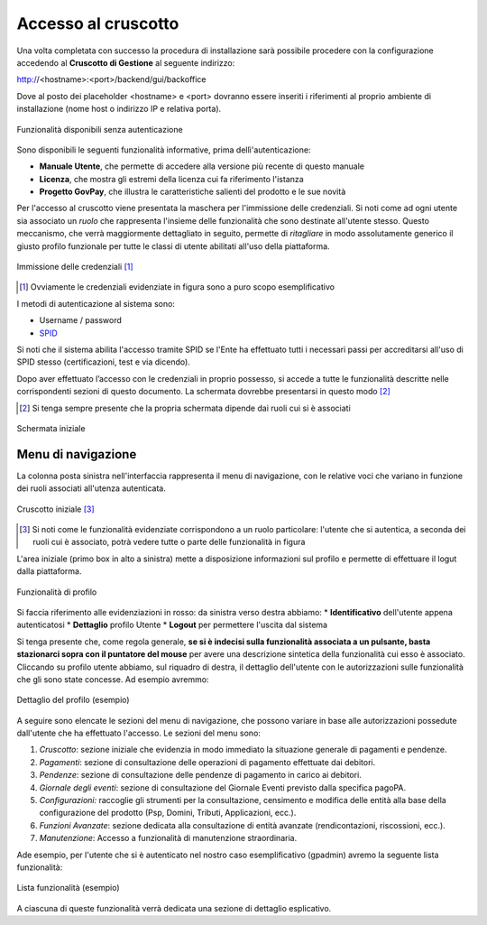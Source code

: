 .. _utente_accesso:

Accesso al cruscotto
====================

Una volta completata con successo la procedura di installazione sarà possibile procedere con la configurazione accedendo al **Cruscotto di Gestione** al seguente indirizzo:

http://<hostname>:<port>/backend/gui/backoffice

Dove al posto dei placeholder <hostname> e <port> dovranno essere inseriti i riferimenti al proprio ambiente di installazione (nome host o indirizzo IP e relativa porta).

.. figure:: ../_images/02FunzionalitaPreAutenticazione.png
   :align: center

   Funzionalità disponibili senza autenticazione
   
Sono disponibili le seguenti funzionalità informative, prima dellì'autenticazione:

*  **Manuale Utente**, che permette di accedere alla versione più recente di questo manuale
*  **Licenza**, che mostra gli estremi della licenza cui fa riferimento l'istanza
*  **Progetto GovPay**, che illustra le caratteristiche salienti del prodotto e le sue novità


Per l'accesso al cruscotto viene presentata la maschera per l'immissione delle credenziali. Si noti come ad ogni 
utente sia associato un *ruolo* che rappresenta l'insieme delle funzionalità che sono destinate all'utente stesso. Questo meccanismo, che verrà maggiormente dettagliato in seguito, permette di *ritagliare* in modo assolutamente generico il giusto profilo funzionale per tutte le classi di utente abilitati all'uso della piattaforma.

.. figure:: ../_images/01PrimoAccesso.png
   :align: center

   Immissione delle credenziali [#]_
   
.. [#] Ovviamente le credenziali evidenziate in figura sono a puro scopo esemplificativo
   
I metodi di autenticazione al sistema sono:

*  Username / password
*  `SPID <https://www.spid.gov.it//>`_

Si noti che il sistema abilita l'accesso tramite SPID se l'Ente ha effettuato tutti i necessari passi per accreditarsi all'uso di SPID stesso (certificazioni, test e via dicendo).

Dopo aver effettuato l’accesso con le credenziali in proprio possesso, si accede a tutte le funzionalità descritte nelle corrispondenti sezioni di questo documento. La schermata dovrebbe presentarsi in questo modo [#]_
   
.. [#] Si tenga sempre presente che la propria schermata dipende dai ruoli cui si è associati

.. figure:: ../_images/03VistaIniziale.png
   :align: center   

   Schermata iniziale


Menu di navigazione
-------------------

La colonna posta sinistra nell'interfaccia rappresenta il menu di navigazione, con le relative voci che variano in funzione dei ruoli associati all'utenza autenticata.

.. figure:: ../_images/03VistaIniziale.png
   :align: center   

   Cruscotto iniziale [#]_
   
.. [#] Si noti come le funzionalità evidenziate corrispondono a un ruolo particolare: l'utente che si autentica, a seconda dei ruoli cui è associato, potrà vedere tutte o parte delle funzionalità in figura

L'area iniziale (primo box in alto a sinistra) mette a disposizione informazioni sul profilo e permette di effettuare il logut dalla piattaforma.

.. figure:: ../_images/05FunzionalitaArchitetturaConEvidenziazione.png
   :align: center
   
   Funzionalità di profilo
   
Si faccia riferimento alle evidenziazioni in rosso: da sinistra verso destra abbiamo:
* **Identificativo** dell'utente appena autenticatosi
* **Dettaglio** profilo Utente
* **Logout** per permettere l'uscita dal sistema

Si tenga presente che, come regola generale, **se si è indecisi sulla funzionalità associata a un pulsante, basta stazionarci sopra con il puntatore del mouse** per avere una descrizione sintetica della funzionalità cui esso è associato.
Cliccando su profilo utente abbiamo, sul riquadro di destra, il dettaglio dell'utente con le autorizzazioni sulle funzionalità che gli sono state concesse. Ad esempio avremmo:

.. figure:: ../_images/07DettaglioProfiloUtente.png
   :align: center
   
   Dettaglio del profilo (esempio)

A seguire sono elencate le sezioni del menu di navigazione, che possono variare in base alle autorizzazioni possedute dall'utente che ha effettuato l'accesso. Le sezioni del menu sono:

1. *Cruscotto*: sezione iniziale che evidenzia in modo immediato la situazione generale di pagamenti e pendenze.
2. *Pagamenti*: sezione di consultazione delle operazioni di pagamento effettuate dai debitori.
3. *Pendenze*: sezione di consultazione delle pendenze di pagamento in carico ai debitori.
4. *Giornale degli eventi*: sezione di consultazione del Giornale Eventi previsto dalla specifica pagoPA.
5. *Configurazioni:* raccoglie gli strumenti per la consultazione, censimento e modifica delle entità alla base della configurazione del
   prodotto (Psp, Domini, Tributi, Applicazioni, ecc.).
6. *Funzioni Avanzate*: sezione dedicata alla consultazione di entità avanzate (rendicontazioni, riscossioni, ecc.).
7. *Manutenzione*: Accesso a funzionalità di manutenzione straordinaria.

Ade esempio, per l'utente che si è autenticato nel nostro caso esemplificativo (gpadmin) avremo la seguente lista funzionalità:

.. figure:: ../_images/06ListaFunzionalita.png
   :align: center
   
   Lista funzionalità (esempio)

A ciascuna di queste funzionalità verrà dedicata una sezione di dettaglio esplicativo.
